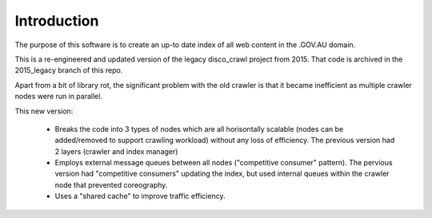 Introduction
============

The purpose of this software is to create an up-to date index of all web content in the .GOV.AU domain.

This is a re-engineered and updated version of the legacy disco_crawl project from 2015. That code is archived in the 2015_legacy branch of this repo.

Apart from a bit of library rot, the significant problem with the old crawler is that it became inefficient as multiple crawler nodes were run in parallel.

This new version:

 * Breaks the code into 3 types of nodes which are all horisontally scalable (nodes can be added/removed to support crawling workload) without any loss of efficiency. The previous version had 2 layers (crawler and index manager)
 * Employs external message queues between all nodes ("competitive consumer" pattern). The pervious version had "competitive consumers" updating the index, but used internal queues within the crawler node that prevented coreography.
 * Uses a "shared cache" to improve traffic efficiency.

.. graphviz::

   digraph d {
      node [shape=component style=filled fillcolor=lightblue];

      www [label="gov.au\ncontent" fillcolor=white];
      q1 [label="<<AWS SQS>>\nmessage queue\ncrawl this!" fillcolor=lightyellow];
      cli [label="command\nline\ninterface" shape=ellipse fillcolor=white];
      manager [label="<<GovCloud>>\nprocess manager"];
      cli -> manager -> q1;
      subgraph cluster_crawlers {
         label="as many as needed";
	 crawler [label="<<GovCloud>>\ncrawler node"];
      }
      crawler -> q1;
      www -> crawler [dir=back];
      q2 [label="<<AWS SQS>>\nmessage queue\n(was crawled)\nindex this!" fillcolor=lightyellow];
      crawler -> q2;
      s3data [label="<<AWS S3>>\nfetched content" fillcolor=lightyellow];
      crawler -> s3data;
      cache [label="<<AWS ElasticCache>>\nshared cache\nshared config\n(don't fetch again)\n(don't be too brutal)" fillcolor=lightyellow];
      crawler -> cache;
      manager -> cache;
      subgraph cluster_indexer {
         label="as many as needed";
         indexer [label="<<GovCloud>>\nindexer node"];
      }
      q2 -> indexer [dir=back];
      q1 -> indexer [dir=back];
      s3data -> indexer [dir=back];
      cache -> indexer [dir=back];
      index [label="<<hosted elastic search>>\nindex" fillcolor=green];
      indexer -> index;
      iq [label="useful\nquestions" shape=ellipse fillcolor=white];
      index -> iq [dir=back];
   }
